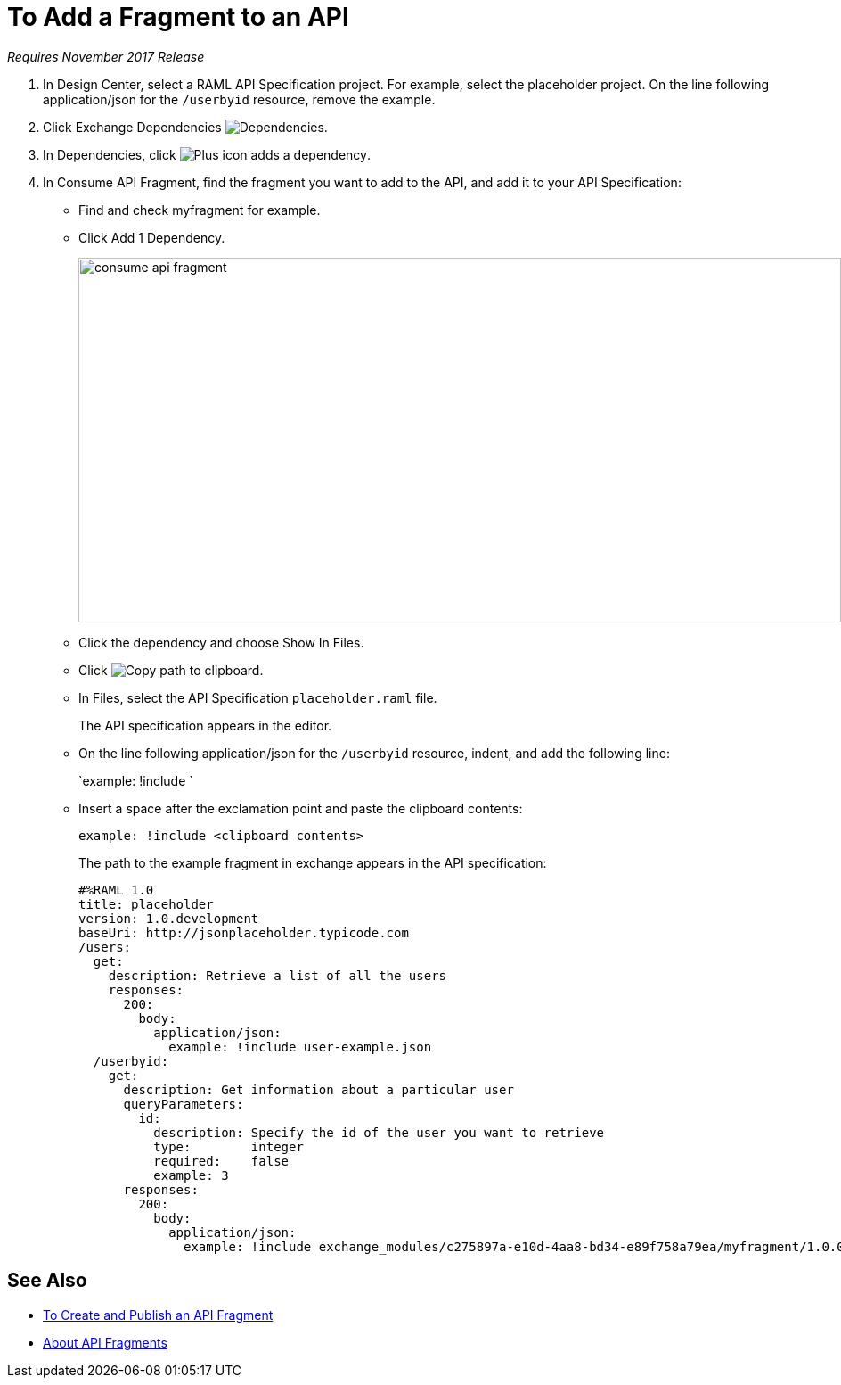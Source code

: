 = To Add a Fragment to an API

_Requires November 2017 Release_

// tech review by Christian, week of mid-April 2017 (kris 4/18/2017) GA tech review 7/27/2017

. In Design Center, select a RAML API Specification project. For example, select the placeholder project. On the line following application/json for the `/userbyid` resource, remove the example.
+
. Click Exchange Dependencies image:dependencies-icon.png[Dependencies].
. In Dependencies, click image:dependencies-plus.png[Plus icon adds a dependency].
. In Consume API Fragment, find the fragment you want to add to the API, and add it to your API Specification:
+
* Find and check myfragment for example. 
* Click Add 1 Dependency.
+
image::consume-api-fragment.png[consume api fragment,height=409,width=856]
+
* Click the dependency and choose Show In Files.
* Click image:myfragment-copy-clipboard.png[Copy path to clipboard].
* In Files, select the API Specification `placeholder.raml` file.
+
The API specification appears in the editor.
+
* On the line following application/json for the `/userbyid` resource, indent, and add the following line:
+
`example: !include `
+
* Insert a space after the exclamation point and paste the clipboard contents:
+
`example: !include <clipboard contents>`
+
The path to the example fragment in exchange appears in the API specification:
+
----
#%RAML 1.0
title: placeholder
version: 1.0.development
baseUri: http://jsonplaceholder.typicode.com
/users:
  get:
    description: Retrieve a list of all the users
    responses:
      200: 
        body: 
          application/json:
            example: !include user-example.json
  /userbyid:
    get:
      description: Get information about a particular user
      queryParameters:
        id:
          description: Specify the id of the user you want to retrieve
          type:        integer
          required:    false
          example: 3
      responses:
        200:
          body:     
            application/json:
              example: !include exchange_modules/c275897a-e10d-4aa8-bd34-e89f758a79ea/myfragment/1.0.0/myfragment.raml
----

== See Also

* link:/design-center/v/1.0/create-reuse-part-task[To Create and Publish an API Fragment]
* link:/design-center/v/1.0/design-api-frag-revisions-concept[About API Fragments]
